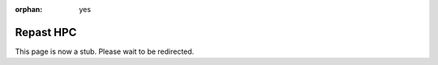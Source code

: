 :orphan: yes
Repast HPC
==========
.. raw:: html

    <meta http-equiv="refresh" content="0; URL=../../../decommissioned/sharc/software/apps/repast_hpc.html" />

This page is now a stub. Please wait to be redirected.